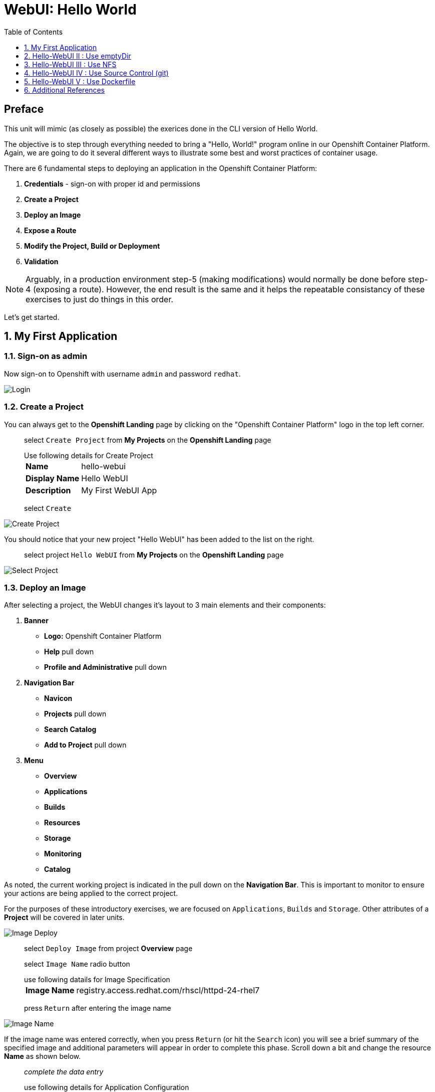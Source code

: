 :sectnums:
:sectnumlevels: 2
ifdef::env-github[]
:tip-caption: :bulb:
:note-caption: :information_source:
:important-caption: :heavy_exclamation_mark:
:caution-caption: :fire:
:warning-caption: :warning:
endif::[]
:units_dir: units
:imagesdir: ./_images

:toc:
:toclevels: 1

= WebUI: Hello World

[discrete]
== Preface

This unit will mimic (as closely as possible) the exerices done in the CLI version of Hello World.

The objective is to step through everything needed to bring a "Hello, World!" program online in our Openshift Container Platform. Again, we are going to do it several different ways to illustrate some best and worst practices of container usage.

There are 6 fundamental steps to deploying an application in the Openshift Container Platform:

  . *Credentials* - sign-on with proper id and permissions
  . *Create a Project*
  . *Deploy an Image*
  . *Expose a Route*
  . *Modify the Project, Build or Deployment*
  . *Validation*

NOTE: Arguably, in a production environment step-5 (making modifications) would normally be done before step-4 (exposing a route).  However, the end result is the same and it helps the repeatable consistancy of these exercises to just do things in this order.

Let's get started.

== My First Application

=== Sign-on as admin

Now sign-on to Openshift with username `admin` and password `redhat`.

====
image::ocp-webui-login-04.png[Login]
====

=== Create a Project

You can always get to the *Openshift Landing* page by clicking on the "Openshift Container Platform" logo in the top left corner.  

____
select `Create Project` from *My Projects* on the *Openshift Landing* page

.Use following details for Create Project
[horizontal]
*Name*:: hello-webui
*Display Name*:: Hello WebUI
*Description*:: My First WebUI App

select `Create`
____

====
image::ocp-webui-hello1-project-create.png[Create Project]
====


You should notice that your new project "Hello WebUI" has been added to the list on the right.

____
select project `Hello WebUI` from *My Projects* on the *Openshift Landing* page
____

====
image::ocp-webui-hello1-project-select.png[Select Project]
====

=== Deploy an Image

After selecting a project, the WebUI changes it's layout to 3 main elements and their components:

  . *Banner*
  ** *Logo:* Openshift Container Platform
  ** *Help* pull down
  ** *Profile and Administrative* pull down
  . *Navigation Bar*
  ** *Navicon*
  ** *Projects* pull down
  ** *Search Catalog*
  ** *Add to Project* pull down
  . *Menu*
  ** *Overview*
  ** *Applications*
  ** *Builds*
  ** *Resources*
  ** *Storage*
  ** *Monitoring*
  ** *Catalog*
  
As noted, the current working project is indicated in the pull down on the *Navigation Bar*.  This is important to monitor to ensure your actions are being applied to the correct project.

For the purposes of these introductory exercises, we are focused on `Applications`, `Builds` and `Storage`.  Other attributes of a *Project* will be covered in later units.

====
image::ocp-webui-hello1-image-deploy.png[Image Deploy]
====

____
select `Deploy Image` from project *Overview* page

select `Image Name` radio button

.use following datails for Image Specification
[horizontal]
*Image Name*:: registry.access.redhat.com/rhscl/httpd-24-rhel7

press `Return` after entering the image name
____

====
image::ocp-webui-hello1-image-name.png[Image Name]
====

If the image name was entered correctly, when you press `Return` (or hit the `Search` icon) you will see a brief summary of the specified image and additional parameters will appear in order to complete this phase.  Scroll down a bit and change the resource *Name* as shown below.

____
_complete the data entry_

.use following details for Application Configuration
[horizontal]
*Name*:: hello-webui

select `Deploy` 

select the `Continue to Project Overview` link
____

====
image::ocp-webui-hello1-resource-name.png[Resource Name]
====

The *Project Overview* page provides a high-level view of the project you just created including quick links to the *Deployment Config*, *Services*, *Routes*, *Pods* and more.  Take a moment to look it over and familiarize yourself with it.

====
image::ocp-webui-hello1-project-overview.png[Project Overview]
====

You just completed configuring Openshift to create a new application called *hello-webui* based on a container image named *httpd-24-rhel7* being pulled from *registry.access.redhat.com*.  There is actually a lot more going on behind the scenes, but for now we'll be satisfied with the fact you've initiated the build and deployment of a containerized application.

=== Expose a Route

Time to configure a *route* and expose our new application to the network.

____
select `Create Route` from *Project Overview*

.use the following details for Create Route
[horizontal]
*Name*:: hello-webui
*Hostname*:: hello-webui.cloud.example.com

select `Create`
____

====
image::ocp-webui-hello1-route-details.png[Create Route]
====

You should be returned to the *Project Overview* page as shown.  If you don't see all of the project details, you probably just need to click on `>` to expand the deployment configuration.

====
image::ocp-webui-hello1-project-overview2.png[Project Overview]
====

[discrete]
=== Interim Validation

Provided that you have not been too efficient and completed exposing the route before the build finished, you can now click on the URL provided along the top of *Project Overview* page.

____
select exposed route `http://hello-webui.cloud.example.com` from the Project Overview
____

You should see the standard Red Hat Enterprise Linux Test Page.  If you get an error response, it is probably an indication that the build is still in progress.  Just wait a minute and try again.

====
image::ocp-webui-hello1-verification.png[Application Verification]
====

[discrete]
=== Explore the Container

____
select `Applications` -> `Pods` from *Menu*

select `hello-webui-?-????` from pods list
____

====
image::ocp-webui-hello1-pod-overview.png[Pod Overview]
====

One of the options in the pods overview page (ie: Details, Environment, Logs, Terminal and Events) is to connect to the active pods terminal.  

____
select `Terminal` from *Pods Summary*
____

====
image::ocp-webui-hello1-pod-terminal.png[Pod Overview]
====

Now that you have connected to a shell in the active container, have a look around.  These are identical exercises to those performed in the CLI version of hellow-world.  If you are familiar with the terminal activites you can skip to **Making an authentic "Hello, World!"**.

Here are a few commands to explore the container's namespace (ie: environment).

.sh-4.2$
----
id
----

.Your output should look like this
[source,indent=4]
----
uid=1000120000 gid=0(root) groups=0(root),1000120000
----

.sh-4.2$
----
ps -ef
----
    
.Your output should look like this
[source,indent=4]
----
UID         PID   PPID  C STIME TTY          TIME CMD
1000120+      1      0  0 14:26 ?        00:00:03 httpd -D FOREGROUND
1000120+     24      1  0 14:26 ?        00:00:00 /usr/bin/cat
1000120+     25      1  0 14:26 ?        00:00:00 /usr/bin/cat
1000120+     26      1  0 14:26 ?        00:00:00 /usr/bin/cat
1000120+     27      1  0 14:26 ?        00:00:00 /usr/bin/cat
1000120+     28      1  0 14:26 ?        00:00:18 httpd -D FOREGROUND
1000120+     29      1  0 14:26 ?        00:00:18 httpd -D FOREGROUND
1000120+     31      1  0 14:26 ?        00:00:18 httpd -D FOREGROUND
1000120+     35      1  0 14:26 ?        00:00:18 httpd -D FOREGROUND
1000120+     37      1  0 14:26 ?        00:00:18 httpd -D FOREGROUND
1000120+     74      0  0 17:50 ?        00:00:00 /bin/sh
1000120+     84     74  0 17:50 ?        00:00:00 ps -ef
----

Normally files serverd by httpd go into /var/www/html, but the security-conscious random uid does not have permissions to write to this directory (or any other directory than the tmp dirs).

.sh-4.2$
----
cd /var/www
    
ls -la

echo "Can I create a file" > testfile
----

.Your output should look like this
[source,indent=4]
----
total 0
drwxr-xr-x.  4 default root  33 Jul 17 17:12 .
drwxr-xr-x. 19 root    root 249 Jul 17 17:13 ..
drwxr-xr-x.  2 default root   6 May  9 13:18 cgi-bin
drwxr-xr-x.  2 default root   6 May  9 13:18 html

sh: testfile: Permission denied
----

The primary thing we are trying to point out here is that the UID the process is running with (ie: **1000120000**) does not have permissions to write to any part of the container filesystem except traditionally open directories like **/tmp** or **/var/tmp**.  In effect, that makes this base container alone rather useless for running real world applications.

Next, you will do a series of steps to make adjustments to the project in order to deploy a more usable helloworld application.

=== Modify the Project, Build or Deployment

The Openshift WebUI does not provide a native dialog for modifying all project attributes.  So, for this first objective you are either left with steps outlined in the CLI Helloworld exercises (ie: *oc edit namespace webui-hello*) OR using the `Import YAML/JSON` functionality of the WebUI.  

==== Edit Project Attributes

For our first solution, we are going to adjust the current project's security attributes by importing a YAML config file.  

____
select `Import YAML/JSON` from `Add to Project` pull down in *Navigation Bar*

select `Browse`

.use following details for Application Configuration
[horizontal]
*Filename*:: /var/tmp/webui-hello-namespace.yml

select `Create`

_a confirmation dialog will appear_

select `Replace` from *Confirmation Dialog*

select `Close` 

select `Overview` from *Menu*
____


====
image::ocp-webui-hello1-add-to-project.png[Add To Project]
====

Before you selected `Create` you had an opportunity to inspect the file.  The only change to the project's security attributes is _openshift.io/sascc.uid-range:1001/10000_.  This is identical to the change made during the CLI Hello World exercises using the `oc edit project` command line.

====
image::ocp-webui-hello1-yaml-create.png[Import YAML Create]
====
    
==== Redeploy the Application

Since our modification only affected "Project" attributes, nothing triggered an automatice redeployment of the application.  Thus, you will need to initiate a new deployment manually.  

____
select `Deploy` from *three vertical dots* (far right) on *Project Overview*
____

====
image::ocp-webui-hello1-redeploy.png[Re-Deploy]
====

What you have done by modifying the project security attributes is configure the effective UID of the soon to be redeployed application to be 1001.  This modification now enables permission to write in /var/www/html.  It is not as insecure as simply enabling root privileges for the process, but already far less secure than then the previous configuration.

Let us proceed with completing our first "helloworld" deployment.

==== Explore the Container

____

select `Applications` -> `Pods` from *Menu*

select `Terminal` from *Pod Summary*
____

Here you can access a shell, poke around again and most importantly install a helloworld *index.html*.  

.sh-4.2$
----
id

cd /var/www

ls -la

curl workshop-src.cloud.example.com > /var/www/html/index.html
----

If you didn't notice, the source for *index.html* came from an application that was deployed during the OCP post-install.  Final step is to verify the application is functioning as expected.

=== Validation

IMPORTANT: The solution you just completed is NOT a recommended solution on how to deploy a container for production use.  This solution was provided to touch on a few concepts unique to the Openshift Container Platform.  Take some time to review: container design, project attributes, process uid/gid (ie: namespaces) in a containerized environment, filesystems, etc...

____
select exposed route `http://hello-webui.cloud.example.com` from the *Project Overview*
____

====
image::ocp-webui-hello1-verification2.png[Verification]
====


// ----------------------------------------------------------------------------------------------------
// ----------------------------------------------------------------------------------------------------


== Hello-WebUI II : Use emptyDir

As noted in solution #1, there is a security issue with the default UID and the filesystem permissions in base container's directory /var/www/html.  Solution #1 attacked the problem by changing the UID of the running process.

In this solution, we are going to create a volume (ie: filesystem) which provides sufficient read/write permissions for the default (and more secure) UID.

We begin this solution by repeating the steps to deploy a httpd base image.

=== Create a Project

____
select `Create Project` from *My Projects* on the *Openshift Landing* page

.use following details for Create Project
[horizontal]
*Name*:: hello-webui2
*Display Name*:: Hello WebUI II
*Description*:: My Second WebUI App

select `Create`
____

====
image::ocp-webui-hello1-project-create.png[Create Project]
====

You should notice that your new project "Hello WebUI II" has been added to the list on the right.  

____
select project `Hello WebUI II` from *My Projects* on the *Openshift Landing* page
____

=== Deploy an Image

____
select `Deploy Image` from project *Overview* page

select `Image Name` radio button

.use following datails Application Configuration

[horizontal]
*Image Name*:: registry.access.redhat.com/rhscl/httpd-24-rhel7

press `Return` after entering the image name
____

If the image name was entered correctly, when you press `Return` (or hit the `Search` icon) you will see a brief summary of the specified image and additional parameters will appear in order to complete this phase.  Scroll down a bit and change the resource *Name* as shown below.

____
_complete the data entry_

.use following details for Application Configuration
[horizontal]
*Name*:: hello-webui2

select `Deploy` 

select the `Continue to Project Overview` link
____

====
image::ocp-webui-hello2-project-overview.png[Project Overview]
====

=== Expose a Route

____
select `Create Route` from *Project *Overview*

.use following details for Create Route
[horizontal]
*Name*:: hello-webui2
*Hostname*:: hello-webui2.cloud.example.com

select `Create`
____

You should be returned to the *Project Overview* page.

=== Modify the Project, Build or Deployment

Now comes the step of configuring our new volume (ie: filesystem).  For this purpose we are utilizing a special type of volume called an "emptyDir".  This type of volume is created when a Pod is assigned to a Node, and exists as long as that Pod is running on that node.  What does that mean?  It means that the volume is *NOT* persistent and that data stored in the volume will be lost when the pod is stopped.  It also means that the volume will be *empty* when the pod starts (hence the name: emptyDir).

For real world use cases, emptyDir is often used as a local cache.  Since the backing store for emptyDir comes from the local host it is often more performant than network base storage.

Never the less, it suits our needs for this exercise so let's proceed to configure an emptyDir.  The WebUI does not provide a ellegant solution configuring an emptyDir, so we will resort to editing the deployment configuration YAML.

____
select `Applications` -> `Deployments` from *Menu*

Select `hello-webui2` deployment

select `Edit Yaml` from `Actions` pull-down
____

In the editing block (window), scroll down to line 44 or thereabouts and find *name: hello-webui2*.  On the next line, insert the following block:

.Edit YAML File
[source,yaml,indent=4]
----
volumeMounts:
  - mountPath: /var/www/html
    name: hello-webui2-vol
----

====
image::ocp-webui-hello2-yaml-edit1.png[YAML Edit 1]
====

Now scroll down to line 60 or thereabouts and find **terminationGracePeriodSeconds**.  On the next line, insert the following block:

.Edit YAML File Continued
[source,yaml,indent=4]
----
volumes:
  - name: hello-webui2-vol
    emptyDir: {}
----

====
image::ocp-webui-hello2-yaml-edit2.png[YAML Edit 2]
====

____
select `Save`
____

Provided there are no errors, updating a deployment configuation in this manor will *automatically* trigger a new deployment of our application.

==== Explore the Container

____
select `Applications` -> `Pods` from *Menu*

select `hellow-webui2-????` pod

select `Terminal` from *Pod Summary*
____

From here you can access the shell, inspect the filesystem mounted on /var/www/html and install a helloworld *index.html* as shown below.

.sh-4.2$
----
id

cd /var/www/

ls -la

curl workshop-src.cloud.example.com > /var/www/html/index.html
----

=== Validation

IMPORTANT:  Again, it is critical to understand that this is also NOT a recommended solution to deploying an application into production on Openshift.  This solution utilizes an emptyDir storage volume which is non-persistent.  If the application is stopped and restarted, fails and restarts, is scaled up ... the changes you introduced to the single image by manually copying index.html to the image will not be replicated or restored.

Provided that you have not been too efficient and completed exposing the route before the build finished, you can now click on the URL for your exposed route to verify your deployment.

____
select exposed route `http://hello-webui2.cloud.example.com` from the *Project Overview*
____

====
image::ocp-webui-hello1-verification2.png[Verification]
====

// ----------------------------------------------------------------------------------------------------
// ----------------------------------------------------------------------------------------------------


== Hello-WebUI III : Use NFS

=== Create Project

____
select `Create Project` from *My Projects* on the *Openshift Landing* page

.use following details for Create Project
[horizontal]
*Name*:: hello-webui3
*Display Name*:: Hello WebUI III
*Description*:: My Third WebUI App

select `Create`
____

====
image::ocp-webui-hello1-project-create.png[Create Project]
====

You should notice that your new project "Hello WebUI III" has been added to the list on the right.

____
select project `Hello WebUI III` from *My Projects* on the *Openshift Landing* page
____

=== Deploy an Image

As before, the next step is to `Deploy Image`

____
select `Deploy Image` from project *Overview* page

select `Image Name` radio button

.Use following datails for Application Configuration
[horizontal]
*Image Name*:: registry.access.redhat.com/rhscl/httpd-24-rhel7

press `Return` after entering the image name
____

====
image::ocp-webui-hello3-yaml-import.png[Import YAML]
====

If the image name was entered correctly, when you press `Return` (or hit the `Search` icon) you will see a brief summary of the specified image and additional parameters will appear in order to complete this phase.  Scroll down a bit and change the resource *Name* as shown below.

____

_complete the data entry_

.use following details for Application Configuration
[horizontal]
*Name*:: hello-webui3

select `Deploy` 

select the `Continue to Project Overview` link
____

=== Expose a Route

____
select `Create Route` from *Project *Overview*

.use following details for Create Route
[horizontal]
*Name*:: hello-webui3
*Hostname*:: hello-webui3.cloud.example.com

select `Create`
____

=== Modify the Project, Build or Deployment

Fundamentally, a volume is just a directory, possibly with some data in it, which is accessible to the Containers in a Pod. How that directory comes to be, the medium that backs it, and the contents of it are determined by the particular volume type used.  In solution #2, we use a volume type of "emptyDir".

In the language of Kubernetes, a PV is a piece of storage in the cluster that has been provisioned by an administrator. It is a resource in the cluster.  A Persistent Volume Claim (PVC) is a request for storage by a user (deployment).

Lastly, Persistent Volumes (PV) are "cluster" objects and thus are not namespaced (ie: they don't belong to projects).  They belong to, and are available to,  the whole cluster.

If all of this is confusing, don't worry about it now.  What it boils down to is that storage configuration in Openshift behaves like 2 magnets.  You have to configure a PV (with certain attributes) and a PVC (with certain attributes).  Once configured, if the attributes of a PV and PVC match then like magnets they'll find each other and bind.  Once a PV and PVC are bound, the volume is ready for use.

==== Create Persistent Volume (PV)

The WebUI does not currently provide a convinient dialog for creating PVs, thus we will import a YAML configuration file similar to what was done in the CLI counterpart to this exercise.

A sample YAML file is provided on the workstation to make this process easy.  It should look similar to one outlined below.

.Sample YAML to Configure PV
----
[source,indent=4]
apiVersion: v1
kind: PersistentVolume
metadata:
  name: hello-webui3 // <1>
spec:
  capacity:
    storage: 5Gi  // <2>
  accessModes:
  - ReadWriteMany  // <3>
  persistentVolumeReclaimPolicy: Retain // <4>
  nfs:  // <5>
    path: /exports/helloworld // <6>
    server: workstation.example.com // <7>
    readOnly: false
----
<1> name of the PV
<2> amount of storage allocated to this volume
<3> accessModes (a key element/label to match a PV and a PVC)
<4> volume reclaim policy Retain (in this case volume is preserved after pods terminate)
<5> the volume type being used (in this case the NFS plug-in)
<6> the NFS mount path (NFS export)
<7> the NFS server (can also be specified by IP address)

____

select `Import YAML/JSON` from `Add to Project` pull down on *Navigation Bar*

select `Browse`

.use the following details Import YAML
[horizontal]
*Filename*:: /var/tmp/webui-hello3-pv.yml

select `Create`

_a confirmation dialog will appear_

select `Create Anyway`

select `Close`
____

====
image::ocp-webui-hello3-yaml-pv.png[Create PV]
====

====
image::ocp-webui-hello3-yaml-confirmation.png[Confirm PV]
====

That is it.  The Persistent Volume (PV) has been created.


==== Create Persistent Volume Claim (PVC)

____
select `Storage` from *Menu*

select `Create Storage`

.use following details for Create Storage
[horizontal]
*Name*:: hello-webui3-claim
*Access Mode*:: Shared Access (RWX)
*Size*:: 1 GiB

select `Create`.  
____

====
image::ocp-webui-hello3-storage-pvc.png[Create Storage]
====

You will now be returned to the *Storage Summary* page.  You should see the *Status* as "Bound to volume *webui-hello3*".

====
image::ocp-webui-hello3-storage-summary.png[Create Storage]
====

Next it is time to add a volume specification to the deployment configuartion.

____

select `Applications` -> `Deployments` from *Menu*

select `hello-webui3`

select `Add Storage` from `Actions` pull down

.use following details for Add Storage
[horizontal]
*Storage*:: hello-webui3-claim
*Mount Path*:: /var/www/html

select `Add`
____

====
image::ocp-webui-hello3-storage-details.png[Storage Details]
====

Openshift will now initiate a redeployment of the application using the new configuration which includes NFS storage.

=== Validation

____
Select exposed route `http://hello-webui3.cloud.example.com` from the *Project Overview*
____

====
image::ocp-webui-hello3-verification.png[Verification]
====


// ----------------------------------------------------------------------------------------------------
// ----------------------------------------------------------------------------------------------------


== Hello-WebUI IV : Use Source Control (git)

=== Create a Project

____
select `Create Project` from *My Projects* on the *Openshift Landing* page

.use following details for Create Project
[horizontal]
*Name*:: hello-webui4
*Display Name*:: Hello WebUI IV
*Description*:: My Fourth WebUI App

select `Create`
____

====
image::ocp-webui-hello1-project-create.png[Create Project]
====

You should notice that your new project "Hello WebUI IV" has been added to the list on the right.

____
select project `Hello WebUI IV` from *My Projects* on the *Openshift Landing* page
____


=== Deploy an Image

Instead of specifying the image by name, let us use the `Browse Catalog` to find it.

____
select `Browse Catalog` from *Project Overview*

select `Filter` pull down

_filters are added one at a time_

.Use following details for Filter Search
[horizontal]
*Filter by Keyword*:: httpd
*Publisher*:: Red Hat, Inc.

select `Apache HTTP Server`

select `Next`
____

====
image::ocp-webui-hello4-catalog-filter.png[Catalog Filter]
====

====
image::ocp-webui-hello4-image-details.png[Image Details]
====

Now you are presented with a series of options to configure the applicaton.

____
_complete data entry_

.use following details for Deployment Configuration
[horizontal]
*Name*:: hello-webui4
*Git Repository URL*:: https://github.com/xtophd/OCP-Workshop
*Context Directory*:: /src/helloworld
*Application Hostname*:: hello-webui4.cloud.example.com

select `Create`

select the `Continue to Project Overview` link
____

====
image::ocp-webui-hello4-app-details.png[Application Details]
====

====
image::ocp-webui-hello4-app-overview.png[Application Overview]
====

=== Expose a Route

Since we defined  the `Application Hostname` during the deployment phase, the exposed route has already be configured.  Nothing further to do here.

=== Validation

____
select exposed route `http://hello-webui4.cloud.example.com` from the *Project Overview*
____

====
image::ocp-webui-hello4-verification.png[Application Verification]
====


// ----------------------------------------------------------------------------------------------------
// ----------------------------------------------------------------------------------------------------


== Hello-WebUI V : Use Dockerfile

So this solution is a bit more complicated.  As shown during the CLI exercises, deploying an application
based on a Dockerfile is pretty trivial.  In fact, the `oc new-app` commandline was the shortest and had the least amount of typing of all the CLI helloworld examples.

Using the WebUI, there is currently no method to natively invoke a *Docker Build Strategy*.  Thus we are left with the option of importing a YAML configuration file.  Once again, this workshop has provided a sample file to make the exercise fairly simply to execute.  However, we are going to spend some time discussing it in detail.  This will hopefully shed some light on how Openshift (ie: Kubernetes) functions.

First let us begin with how this YAML file was built.  That's simple, we used the `oc new-app` CLI tool.


[NOTE]
====
_Native command(s) to generate YML spec for dockerbuild_
----
oc login master:8443 -u admin
     
oc new-app https://github.com/xtophd/OCP-Workshop --context-dir=/src/dockerfile --name=hello-webui5 --dry-run -o yaml
----
====


The output of the above command is listed below.  Step through it and notice the individual stanzas (denoted by the leading '-').  There are sections for: 

  * ImageStream (for the source base php image)
  * ImageStream (for the final deployable image (ie: output))
  * BuildConfig
  ** note "dockerStrategy"
  ** note dockerStrategy "from"
  ** note git "uri" and "contextDir"
  ** note the "output"
  * DeploymentConfig
  ** note the number of "replicas"
  ** note the reference to the "image", the "ports"
  ** note the triggers
  * Service

The reasons for noting specific items in each stanza is simply to point out the relationships between them.
The only step (definition) missing to having a completely deployed application at the end of ingesting this YAML is the exposed *route* which connects the outside world to the pod's *service*.

Review the output below and discuss each section.  Then proceed to the steps towards deploying the application.

.Review of YAML Ouput
[source,yaml,indent=4]
----
apiVersion: v1
items:
- apiVersion: v1
  kind: ImageStream
  metadata:
    annotations:
      openshift.io/generated-by: OpenShiftNewApp
    creationTimestamp: null
    labels:
      app: hello-webui5
    name: php-71-rhel7
  spec:
    lookupPolicy:
      local: false
    tags:
    - annotations:
        openshift.io/imported-from: registry.access.redhat.com/rhscl/php-71-rhel7
      from:
        kind: DockerImage
        name: registry.access.redhat.com/rhscl/php-71-rhel7
      generation: null
      importPolicy: {}
      name: latest
      referencePolicy:
        type: ""
  status:
    dockerImageRepository: ""
- apiVersion: v1
  kind: ImageStream
  metadata:
    annotations:
      openshift.io/generated-by: OpenShiftNewApp
    creationTimestamp: null
    labels:
      app: hello-webui5
    name: hello-webui5
  spec:
    lookupPolicy:
      local: false
  status:
    dockerImageRepository: ""
- apiVersion: v1
  kind: BuildConfig
  metadata:
    annotations:
      openshift.io/generated-by: OpenShiftNewApp
    creationTimestamp: null
    labels:
      app: hello-webui5
    name: hello-webui5
  spec:
    nodeSelector: null
    output:
      to:
        kind: ImageStreamTag
        name: hello-webui5:latest
    postCommit: {}
    resources: {}
    source:
      contextDir: /src/dockerfile
      git:
        uri: https://github.com/xtophd/OCP-Workshop
      type: Git
    strategy:
      dockerStrategy:
        from:
          kind: ImageStreamTag
          name: php-71-rhel7:latest
      type: Docker
    triggers:
    - github:
        secret: 6cz-L0p9MI1QQhgpUfSS
      type: GitHub
    - generic:
        secret: pd4ciAF8dAczFAzksjyf
      type: Generic
    - type: ConfigChange
    - imageChange: {}
      type: ImageChange
  status:
    lastVersion: 0
- apiVersion: v1
  kind: DeploymentConfig
  metadata:
    annotations:
      openshift.io/generated-by: OpenShiftNewApp
    creationTimestamp: null
    labels:
      app: hello-webui5
    name: hello-webui5
  spec:
    replicas: 1
    selector:
      app: hello-webui5
      deploymentconfig: hello-webui5
    strategy:
      resources: {}
    template:
      metadata:
        annotations:
          openshift.io/generated-by: OpenShiftNewApp
        creationTimestamp: null
        labels:
          app: hello-webui5
          deploymentconfig: hello-webui5
      spec:
        containers:
        - image: hello-webui5:latest
          name: hello-webui5
          ports:
          - containerPort: 8080
            protocol: TCP
          resources: {}
    test: false
    triggers:
    - type: ConfigChange
    - imageChangeParams:
        automatic: true
        containerNames:
        - hello-webui5
        from:
          kind: ImageStreamTag
          name: hello-webui5:latest
      type: ImageChange
  status:
    availableReplicas: 0
    latestVersion: 0
    observedGeneration: 0
    replicas: 0
    unavailableReplicas: 0
    updatedReplicas: 0
- apiVersion: v1
  kind: Service
  metadata:
    annotations:
      openshift.io/generated-by: OpenShiftNewApp
    creationTimestamp: null
    labels:
      app: hello-webui5
    name: hello-webui5
  spec:
    ports:
    - name: 8080-tcp
      port: 8080
      protocol: TCP
      targetPort: 8080
    selector:
      app: hello-webui5
      deploymentconfig: hello-webui5
  status:
    loadBalancer: {}
kind: List
metadata: {}
----


Now from the WebUI, let us deploy the Dockerfile based application.  For this final exercise, there will be no screen shots provided.


=== Create a Project

____
select `Create Project` from *My Projects* on the *Openshift Landing* page

.use following details for Create Project
[horizontal]
*Name*:: hello-webui5
*Display Name*:: Hello WebUI V
*Description*:: My Fifth WebUI App

select `Create`
____

You should notice that your new project "Hello WebUI V" has been added to the list on the right.

____
select project `Hello WebUI` from *My Projects* on the *Openshift Landing* page
____

=== Import YAML file (Deploy Image)

NOTE: Make sure you have selected your new project before importing.  

____
select 'Import YAML/JSON' from *Project Overview*

select `Browse`

.Use following details for Import YAML
[horizontal]
*Filename*:: /var/tmp/webui-hello5-bc.yml

select `Create`

select `Continue to Project Overview` link
____


=== Expose a Route

____
select `Create Route` from *Project Overview*

.use the following details for Create Route
[horizontal]
*Name*:: hello-webui5
*Hostname*:: hello-webui5.cloud.example.com

select `Create`
____

=== Validation

____
Select exposed route `http://hello-webui5.cloud.example.com` from the *Project Overview*
____

Did it work?

====
image::ocp-webui-hello5-verification.png[Application Verification]
====

== Additional References

link:https://docs.openshift.com/container-platform/3.9/install_config/storage_examples/shared_storage.html[Sharing an NFS mount across two persistent volume claims]


[discrete]
== End of Unit

*Next:* link:CLI-BlueGreen-Deployments.adoc[OCP CLI: Blue Green Deployments]

link:../OCP-Workshop.adoc[Return to TOC]

////
Always end files with a blank line to avoid include problems.
////


